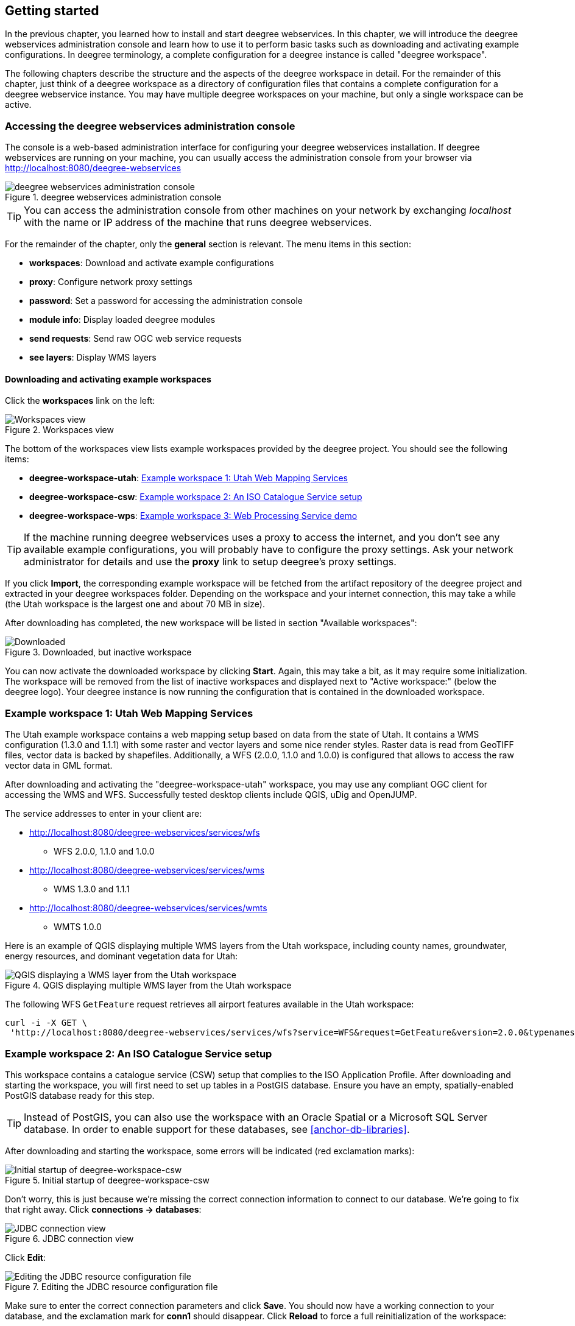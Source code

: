 [[anchor-lightly]]
== Getting started

In the previous chapter, you learned how to install and start deegree
webservices. In this chapter, we will introduce the deegree webservices
administration console and learn how to use it to perform basic tasks such as
downloading and activating example configurations. In deegree
terminology, a complete configuration for a deegree instance is called
"deegree workspace".

The following chapters describe the structure and the aspects of the
deegree workspace in detail. For the remainder of this chapter, just
think of a deegree workspace as a directory of configuration files that
contains a complete configuration for a deegree webservice instance. You
may have multiple deegree workspaces on your machine, but only a single
workspace can be active.

=== Accessing the deegree webservices administration console

The console is a web-based administration interface for
configuring your deegree webservices installation. If deegree
webservices are running on your machine, you can usually access the administration
console from your browser via http://localhost:8080/deegree-webservices

.deegree webservices administration console
image::console_start.png[deegree webservices administration console,scaledwidth=50.0%]

TIP: You can access the administration console from other machines on your network
by exchanging _localhost_ with the name or IP address of the machine
that runs deegree webservices.

For the remainder of the chapter, only the *general* section is
relevant. The menu items in this section:

* *workspaces*: Download and activate example configurations
* *proxy*: Configure network proxy settings
* *password*: Set a password for accessing the administration console
* *module info*: Display loaded deegree modules
* *send requests*: Send raw OGC web service requests
* *see layers*: Display WMS layers

[[anchor-downloading-workspaces]]
==== Downloading and activating example workspaces

Click the *workspaces* link on the left:

.Workspaces view
image::console_workspaces.png[Workspaces view,scaledwidth=50.0%]

The bottom of the workspaces view lists example workspaces provided by
the deegree project. You should see the following items:

* *deegree-workspace-utah*: <<anchor-workspace-utah>>
* *deegree-workspace-csw*: <<anchor-workspace-csw>>
* *deegree-workspace-wps*: <<anchor-workspace-wps>>

TIP: If the machine running deegree webservices uses a proxy to access the
internet, and you don't see any available example configurations, you
will probably have to configure the proxy settings. Ask your network
administrator for details and use the *proxy* link to setup deegree's
proxy settings.

If you click *Import*, the corresponding example workspace will be
fetched from the artifact repository of the deegree project and
extracted in your deegree workspaces folder. Depending on the workspace
and your internet connection, this may take a while (the Utah workspace
is the largest one and about 70 MB in size).

After downloading has completed, the new workspace will be listed in
section "Available workspaces":

.Downloaded, but inactive workspace
image::console_workspace_imported.png[Downloaded, but inactive workspace,scaledwidth=50.0%]

You can now activate the downloaded workspace by clicking *Start*.
Again, this may take a bit, as it may require some initialization. The
workspace will be removed from the list of inactive workspaces and
displayed next to "Active workspace:" (below the deegree logo). Your
deegree instance is now running the configuration that is contained in
the downloaded workspace.

[[anchor-workspace-utah]]
=== Example workspace 1: Utah Web Mapping Services

The Utah example workspace contains a web mapping setup based on data
from the state of Utah. It contains a WMS configuration (1.3.0 and
1.1.1) with some raster and vector layers and some nice render styles.
Raster data is read from GeoTIFF files, vector data is backed by
shapefiles. Additionally, a WFS (2.0.0, 1.1.0 and 1.0.0) is configured
that allows to access the raw vector data in GML format.

After downloading and activating the "deegree-workspace-utah" workspace,
you may use any compliant OGC client for accessing the WMS and WFS.
Successfully tested desktop clients include QGIS, uDig and OpenJUMP.

The service addresses to enter in your client are:

* http://localhost:8080/deegree-webservices/services/wfs
** WFS 2.0.0, 1.1.0 and 1.0.0
* http://localhost:8080/deegree-webservices/services/wms
** WMS 1.3.0 and 1.1.1
* http://localhost:8080/deegree-webservices/services/wmts
** WMTS 1.0.0

Here is an example of QGIS displaying multiple WMS layers from the Utah workspace,
including county names, groundwater, energy resources, and dominant vegetation data for Utah:

.QGIS displaying multiple WMS layer from the Utah workspace
image::qgis_workspace_utah.png[QGIS displaying a WMS layer from the Utah workspace,scaledwidth=50.0%]

The following WFS `GetFeature` request retrieves all airport features available in the Utah workspace:

[source, bash]
----
curl -i -X GET \
 'http://localhost:8080/deegree-webservices/services/wfs?service=WFS&request=GetFeature&version=2.0.0&typenames=app:Airports'
----

[[anchor-workspace-csw]]
=== Example workspace 2: An ISO Catalogue Service setup

This workspace contains a catalogue service (CSW) setup that complies to
the ISO Application Profile. After downloading and starting the workspace,
you will first need to set up tables in a PostGIS database. Ensure you
have an empty, spatially-enabled PostGIS database ready for this step.

TIP: Instead of PostGIS, you can also use the workspace with an Oracle
Spatial or a Microsoft SQL Server database. In order to enable support
for these databases, see <<anchor-db-libraries>>.

After downloading and starting the workspace, some errors will be
indicated (red exclamation marks):

.Initial startup of deegree-workspace-csw
image::console_workspace_csw1.png[Initial startup of deegree-workspace-csw,scaledwidth=50.0%]

Don't worry, this is just because we're missing the correct connection
information to connect to our database. We're going to fix that right
away. Click *connections -> databases*:

.JDBC connection view
image::console_workspace_csw2.png[JDBC connection view,scaledwidth=50.0%]

Click *Edit*:

.Editing the JDBC resource configuration file
image::console_workspace_csw3.png[Editing the JDBC resource configuration file,scaledwidth=50.0%]

Make sure to enter the correct connection parameters and click *Save*.
You should now have a working connection to your database, and the
exclamation mark for *conn1* should disappear. Click *Reload* to force a
full reinitialization of the workspace:

.Saving the configuration and reinitializing the workspace
image::console_workspace_csw4.png[Saving the configuration and reinitializing the workspace,scaledwidth=50.0%]

The indicated problems are gone now, but the required database tables still need to created.

.Metadata store view
image::console_workspace_csw5.png[Metadata store view,scaledwidth=50.0%]

Once you set up the required database tables, you should now have a working, but empty CSW setup.
You can then connect to the CSW with compliant clients and import data.

[[anchor-workspace-wps]]
=== Example workspace 3: Web Processing Service demo

This workspace contains a WPS setup with simple example processes and
example requests. It's a good starting point for learning the WPS
protocol and the development of WPS processes. The WPS workspace includes preconfigured
example requests that can be sent to the deegree WPS after starting the workspace.

The following `DescribeProcess` request retrieves details about all available processes:

[source, bash]
----
curl -i -X GET \
 'http://localhost:8080/deegree-webservices/services/wps?service=WPS&version=1.0.0&request=DescribeProcess&Identifier=ALL'
----

Available WPS processes listed in the response of the request:
[width="100%",cols="26%,80%",options="header",]
|===
|Process Identifier |Description

|Touches |Determining whether two GML geometries touch or not.
|Distance |Calculating the distance between two GML geometries.
|Centroid |Process for finding the centroid of a GML geometry.
|Union |Calculates the union of two GML geometries.
|ConvexHull |Calculating the Convex Hull of a GML geometry.
|Buffer |Process for creating a buffer around a GML geometry.
|Equals |Determining whether two GML geometries are equal.
|Intersection |Determining the intersection points between two GML geometries.
|Difference |Calculating the geometric-difference of two GML geometries.
|Contains |Determining whether a GML geometry contain another.
|ParameterDemoProcess |Process for demonstrating the use of different types of input and output parameters.
|===

**Example usages:**

Here is an example `Execute` request using the `Buffer` example process:

[source, bash]
----
curl -i -X POST \
   -H "Content-Type:application/json" \
   -d \
'<?xml version="1.0" encoding="UTF-8"?>
<wps:Execute xmlns:wps="http://www.opengis.net/wps/1.0.0"
             xmlns:ows="http://www.opengis.net/ows/1.1"
             xmlns:xlink="http://www.w3.org/1999/xlink"
             xmlns:xsi="http://www.w3.org/2001/XMLSchema-instance"
             service="WPS" version="1.0.0"
             xsi:schemaLocation="http://www.opengis.net/wps/1.0.0 http://schemas.opengis.net/wps/1.0.0/wpsExecute_request.xsd">
    <ows:Identifier>Buffer</ows:Identifier>
    <wps:DataInputs>
        <wps:Input>
            <ows:Identifier>GMLInput</ows:Identifier>
            <wps:Data>
                <wps:ComplexData mimeType="text/xml" encoding="UTF-8">
                    <gml:Polygon xmlns:gml="http://www.opengis.net/gml">
                        <gml:exterior>
                            <gml:LinearRing>
                                <gml:posList>
                                    10.0 10.0 20.0 10.0 20.0 20.0 10.0 20.0 10.0 10.0
                                </gml:posList>
                            </gml:LinearRing>
                        </gml:exterior>
                    </gml:Polygon>
                </wps:ComplexData>
            </wps:Data>
        </wps:Input>
        <wps:Input>
            <ows:Identifier>BufferDistance</ows:Identifier>
            <wps:Data>
                <wps:LiteralData>5.0</wps:LiteralData>
            </wps:Data>
        </wps:Input>
    </wps:DataInputs>
    <wps:ResponseForm>
        <wps:RawDataOutput mimeType="text/xml">
            <ows:Identifier>BufferedGeometry</ows:Identifier>
        </wps:RawDataOutput>
    </wps:ResponseForm>
</wps:Execute>
' \
 'http://localhost:8080/deegree-webservices/services/wps?service=WPS&version=1.0.0&request=Execute&Identifier=Buffer'
----

The response is the resulting GML representation of the buffered geometry based on the provided input geometry and buffer distance.
The output will be returned as XML in the specified text/xml format, containing the buffered geometry in the GML format:
[source,xml]
----
<?xml version='1.0' encoding='UTF-8' ?>
<gml:Polygon xmlns:gml="http://www.opengis.net/gml" xmlns:xsi="http://www.w3.org/2001/XMLSchema-instance" xsi:schemaLocation="http://www.opengis.net/gml http://schemas.opengis.net/gml/3.1.1/base/geometryAggregates.xsd">
    <gml:exterior>
        <gml:LinearRing>
            <gml:posList>5.000000 10.000000 5.000000 20.000000 5.096074 20.975452 5.380602 21.913417 5.842652 22.777851 6.464466 23.535534 7.222149 24.157348 8.086583 24.619398 9.024548 24.903926 10.000000 25.000000 20.000000 25.000000 20.975452 24.903926 21.913417 24.619398 22.777851 24.157348 23.535534 23.535534 24.157348 22.777851 24.619398 21.913417 24.903926 20.975452 25.000000 20.000000 25.000000 10.000000 24.903926 9.024548 24.619398 8.086583 24.157348 7.222149 23.535534 6.464466 22.777851 5.842652 21.913417 5.380602 20.975452 5.096074 20.000000 5.000000 10.000000 5.000000 9.024548 5.096074 8.086583 5.380602 7.222149 5.842652 6.464466 6.464466 5.842652 7.222149 5.380602 8.086583 5.096074 9.024548 5.000000 10.000000</gml:posList>
        </gml:LinearRing>
    </gml:exterior>
</gml:Polygon>
----

Besides the geometry example processes, the `ParameterDemoProcess` example process
may be interesting to developers who want to learn development of WPS processes with deegree webservices.
The following `DescribeProcess` request retrieves details about this process:
[source, bash]
----
curl -i -X GET \
 'http://localhost:8080/deegree-webservices/services/wps?service=WPS&version=1.0.0&request=DescribeProcess&Identifier=ParameterDemoProcess'
----
Response (simplified):
[source,xml]
----
<?xml version='1.0' encoding='UTF-8' ?>
<wps:ProcessDescriptions xmlns:wps="http://www.opengis.net/wps/1.0.0" xmlns:ows="http://www.opengis.net/ows/1.1" xmlns:ogc="http://www.opengis.net/ogc" xmlns:xlink="http://www.w3.org/1999/xlink" xmlns:xsi="http://www.w3.org/2001/XMLSchema-instance" service="WPS" version="1.0.0" xml:lang="en" xsi:schemaLocation="http://www.opengis.net/wps/1.0.0 http://schemas.opengis.net/wps/1.0.0/wpsDescribeProcess_response.xsd">
    <ProcessDescription wps:processVersion="1.0.0">
        <ows:Identifier>ParameterDemoProcess</ows:Identifier>
        <DataInputs>
            <Input><ows:Identifier>LiteralInput</ows:Identifier></Input>
            <Input><ows:Identifier>BBOXInput</ows:Identifier></Input>
            <Input><ows:Identifier>XMLInput</ows:Identifier></Input>
            <Input><ows:Identifier>BinaryInput</ows:Identifier></Input>
        </DataInputs>
        <ProcessOutputs>
            <Output><ows:Identifier>LiteralOutput</ows:Identifier></Output>
            <Output><ows:Identifier>BBOXOutput</ows:Identifier></Output>
            <Output><ows:Identifier>XMLOutput</ows:Identifier></Output>
            <Output><ows:Identifier>BinaryOutput</ows:Identifier></Output>
        </ProcessOutputs>
    </ProcessDescription>
</wps:ProcessDescriptions>

----

The process `ParameterDemoProcess` has four input parameters (literal, bounding box, xml and
binary) that are simply piped to four corresponding output parameters.
There's practically no process logic, but the included example requests
demonstrate many of the possibilities of the WPS protocol:

* Input parameter passing variants (inline vs. by reference)
* Output parameter handling (inline vs. by reference)
* Response variants (ResponseDocument vs. RawData)
* Storing of response documents
* Asynchronous execution

TIP: WPS request types and their format are specified in the
https://www.ogc.org/standard/wps/[OGC Web Processing Service
specification].

TIP: In order to add your own processes, see <<anchor-configuration-wps>> and
<<anchor-configuration-processproviders>>.
